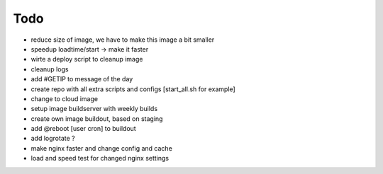 ======
Todo
======

.. contents:: :local:

- reduce size of image, we have to make this image a bit smaller
- speedup loadtime/start -> make it faster
- wirte a deploy script to cleanup image
- cleanup logs
- add #GETIP to message of the day
- create repo with all extra scripts and configs [start_all.sh for example]
- change to cloud image
- setup image buildserver with weekly builds
- create own image buildout, based on staging
- add @reboot [user cron] to buildout
- add logrotate ?
- make nginx faster and change config and cache
- load and speed test for changed nginx settings
